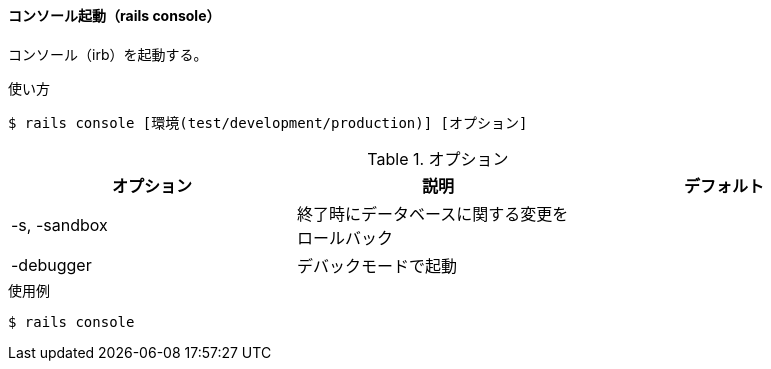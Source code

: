 ==== コンソール起動（rails console）

コンソール（irb）を起動する。

[source, console]
.使い方
----
$ rails console [環境(test/development/production)] [オプション]
----

[options="header"]
.オプション
|====
| オプション | 説明 | デフォルト
| -s, -sandbox | 終了時にデータベースに関する変更をロールバック |
| -debugger | デバックモードで起動 |
|====

[source, console]
.使用例
----
$ rails console
----

